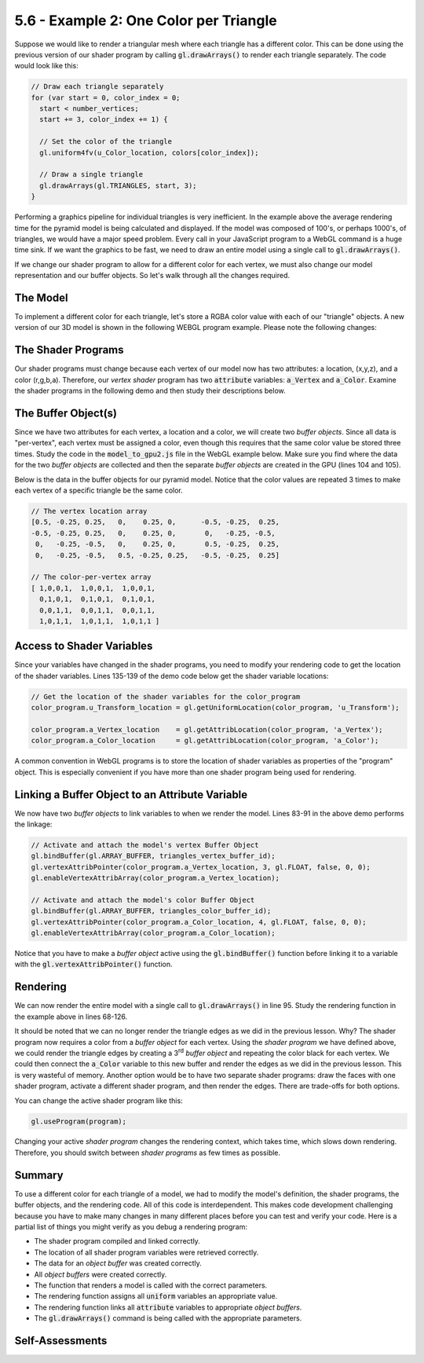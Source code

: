 ..  Copyright (C)  Wayne Brown
    Permission is granted to copy, distribute
    and/or modify this document under the terms of the GNU Free Documentation
    License, Version 1.3 or any later version published by the Free Software
    Foundation; with Invariant Sections being Forward, Prefaces, and
    Contributor List, no Front-Cover Texts, and no Back-Cover Texts.  A copy of
    the license is included in the section entitled "GNU Free Documentation
    License".

5.6 - Example 2: One Color per Triangle
:::::::::::::::::::::::::::::::::::::::

Suppose we would like to render a triangular mesh where each triangle
has a different color. This can be done using the previous version of our
shader program by calling :code:`gl.drawArrays()` to render each triangle
separately.  The code would look like this:

.. Code-block:: JavaScript

  // Draw each triangle separately
  for (var start = 0, color_index = 0;
    start < number_vertices;
    start += 3, color_index += 1) {

    // Set the color of the triangle
    gl.uniform4fv(u_Color_location, colors[color_index]);

    // Draw a single triangle
    gl.drawArrays(gl.TRIANGLES, start, 3);
  }

.. webglinteractive:: W1
  :htmlprogram: _static/05_color_per_triangle/simple_pyramid.html
  :editlist: _static/05_color_per_triangle/simple_model_render.js
  :hideoutput:
  :width: 300
  :height: 300

Performing a graphics pipeline for individual triangles is very inefficient.
In the example above the average rendering time for the pyramid
model is being calculated and displayed. If the model was composed of 100's,
or perhaps 1000's, of triangles, we would have a major speed problem.
Every call in your JavaScript program to a WebGL command is a huge time sink.
If we want the graphics to be fast,
we need to draw an entire model using a single call to :code:`gl.drawArrays()`.

If we change our shader program to allow for a different color for
each vertex, we must also change our model representation and our
buffer objects. So let's walk through all the changes required.

The Model
---------

To implement a different color for each triangle, let's store a RGBA color value
with each of our "triangle" objects. A new version of our 3D model is shown
in the following WEBGL program example. Please note the following changes:

.. tabbed:: program_descriptions

  .. tab:: Comments on simple_model2.js

    +-------+--------------------------------------------------------------------------+
    + Lines + Description                                                              +
    +=======+==========================================================================+
    + 37-41 + A :code:`Triangle2` object now stores a color. (line 40)                 +
    +-------+--------------------------------------------------------------------------+
    + 67-71 + Various RGBA colors are defined.                                         +
    +-------+--------------------------------------------------------------------------+
    + 74-77 + A different color is passed to the creation of each :code:`Triangle2`    +
    +       + object.                                                                  +
    +-------+--------------------------------------------------------------------------+

.. webglinteractive:: W2
  :htmlprogram: _static/05_color_per_triangle2/simple_pyramid2.html
  :editlist: _static/05_color_per_triangle2/simple_model2.js
  :hideoutput:
  :width: 300
  :height: 300

The Shader Programs
-------------------

Our shader programs must change because each vertex of our model now has two
attributes: a location, (x,y,z), and a color (r,g,b,a). Therefore, our
*vertex shader* program has two
:code:`attribute` variables: :code:`a_Vertex` and :code:`a_Color`.
Examine the shader programs in the following demo and
then study their descriptions below.

.. webglinteractive:: W3
  :htmlprogram: _static/05_color_per_triangle2/simple_pyramid2.html
  :editlist: _static/shaders/color_per_vertex.vert, _static/shaders/color_per_vertex.frag
  :hideoutput:
  :width: 300
  :height: 300

.. tabbed:: program_descriptions3

  .. tab:: Comments on colors_per_vertex.vert

    +-------+--------------------------------------------------------------------------+
    + Lines + Description                                                              +
    +=======+==========================================================================+
    + 5     + There is only one variable that is constant for an execution of          +
    +       + :code:`gl.drawArrays()` for this shader, the :code:`uniform` model       +
    +       + transformation matrix, :code:`u_Transform`.                              +
    +-------+--------------------------------------------------------------------------+
    + 7-8   + Each vertex has two attributes: a location and a color.                  +
    +-------+--------------------------------------------------------------------------+
    + 10    + Values are passed from a *vertex shader* to a *fragment shader* using    +
    +       + the :code:`varying` storage quantifier. This will make more sense later. +
    +       + For now, we need a 'varying' variable to pass a vertex's color           +
    +       + to the *fragment shader*. (Note that the vertex's location is being      +
    +       + passed to the *frament shader* through the :code:`gl_Position` variable. +
    +-------+--------------------------------------------------------------------------+
    + 17    + Pass the RGBA color value for this vertex to the *fragment shader*.      +
    +-------+--------------------------------------------------------------------------+

  .. tab:: Comments on colors_per_vertex.frag

    +-------+--------------------------------------------------------------------------+
    + Lines + Description                                                              +
    +=======+==========================================================================+
    + 5     + Declare a :code:`varying` variable using the same name as the *vertex    +
    +       + shader*. When the shaders are compiled and linked, this variable will    +
    +       + contain the value set in the *vertex shader*.                            +
    +-------+--------------------------------------------------------------------------+
    + 8     + Use the color of the vertex to set the color of every pixel inside the   +
    +       + triangle that is being rendered.                                         +
    +-------+--------------------------------------------------------------------------+

The Buffer Object(s)
--------------------

Since we have two attributes for each vertex, a location and a color,
we will create two *buffer objects*. Since all data is "per-vertex", each vertex
must be assigned a color, even though this requires that the same color value
be stored three times. Study the code in the :code:`model_to_gpu2.js` file
in the WebGL example below. Make sure you find where the data for the
two *buffer objects* are collected and then the separate *buffer objects*
are created in the GPU (lines 104 and 105).

.. webglinteractive:: W4
  :htmlprogram: _static/05_color_per_triangle2/simple_pyramid2.html
  :editlist: _static/05_color_per_triangle2/model_to_gpu2.js
  :hideoutput:
  :width: 300
  :height: 300

Below is the data in the buffer objects for our pyramid model.
Notice that the color values are repeated 3 times to make each vertex
of a specific triangle be the same color.

.. Code-block:: JavaScript

  // The vertex location array
  [0.5, -0.25, 0.25,   0,    0.25, 0,      -0.5, -0.25,  0.25,
  -0.5, -0.25, 0.25,   0,    0.25, 0,       0,   -0.25, -0.5,
   0,   -0.25, -0.5,   0,    0.25, 0,       0.5, -0.25,  0.25,
   0,   -0.25, -0.5,   0.5, -0.25, 0.25,   -0.5, -0.25,  0.25]

  // The color-per-vertex array
  [ 1,0,0,1,  1,0,0,1,  1,0,0,1,
    0,1,0,1,  0,1,0,1,  0,1,0,1,
    0,0,1,1,  0,0,1,1,  0,0,1,1,
    1,0,1,1,  1,0,1,1,  1,0,1,1 ]

Access to Shader Variables
--------------------------

Since your variables have changed in the shader programs, you need to
modify your rendering code to get the location of the shader variables.
Lines 135-139 of the demo code below get the shader variable locations:

.. Code-Block:: JavaScript

  // Get the location of the shader variables for the color_program
  color_program.u_Transform_location = gl.getUniformLocation(color_program, 'u_Transform');

  color_program.a_Vertex_location    = gl.getAttribLocation(color_program, 'a_Vertex');
  color_program.a_Color_location     = gl.getAttribLocation(color_program, 'a_Color');

.. webglinteractive:: W5
  :htmlprogram: _static/05_color_per_triangle2/simple_pyramid2.html
  :editlist: _static/05_color_per_triangle2/simple_model_render2.js
  :hideoutput:
  :width: 300
  :height: 300

A common convention in WebGL programs is to store the location of
shader variables as properties of the "program" object. This is especially
convenient if you have more than one shader program being used for
rendering.

Linking a Buffer Object to an Attribute Variable
------------------------------------------------

We now have two *buffer objects* to link variables to when we render the
model. Lines 83-91 in the above demo performs the linkage:

.. Code-Block:: JavaScript

  // Activate and attach the model's vertex Buffer Object
  gl.bindBuffer(gl.ARRAY_BUFFER, triangles_vertex_buffer_id);
  gl.vertexAttribPointer(color_program.a_Vertex_location, 3, gl.FLOAT, false, 0, 0);
  gl.enableVertexAttribArray(color_program.a_Vertex_location);

  // Activate and attach the model's color Buffer Object
  gl.bindBuffer(gl.ARRAY_BUFFER, triangles_color_buffer_id);
  gl.vertexAttribPointer(color_program.a_Color_location, 4, gl.FLOAT, false, 0, 0);
  gl.enableVertexAttribArray(color_program.a_Color_location);

Notice that you have to make a *buffer object* active using the :code:`gl.bindBuffer()`
function before linking it to a variable with the :code:`gl.vertexAttribPointer()`
function.

Rendering
---------

We can now render the entire model with a single call to :code:`gl.drawArrays()`
in line 95. Study the rendering function in the example above in lines 68-126.

It should be noted that we can no longer render the triangle edges as we
did in the previous lesson. Why? The shader program now requires a color
from a *buffer object* for each vertex. Using the *shader program* we have defined
above, we could render the triangle edges by creating a 3\ :sup:`rd` *buffer
object* and repeating the color black for each vertex. We could then
connect the :code:`a_Color` variable to this new buffer and render the
edges as we did in the previous lesson. This is very wasteful of memory.
Another option would be to have two separate shader programs: draw the
faces with one shader program, activate a different shader program, and then
render the edges. There are trade-offs for both options.

You can change the active shader program like this:

.. Code-Block:: JavaScript

  gl.useProgram(program);

Changing your active *shader program* changes the rendering context, which
takes time, which slows down rendering. Therefore, you should switch between
*shader programs* as few times as possible.

Summary
-------

To use a different color for each triangle of a model, we had to modify
the model's definition, the shader programs, the buffer objects, and the
rendering code. All of this code is interdependent. This makes code development
challenging because you have to make many changes in many different places before
you can test and verify your code. Here is a partial list of things you
might verify as you debug a rendering program:

* The shader program compiled and linked correctly.
* The location of all shader program variables were retrieved correctly.
* The data for an *object buffer* was created correctly.
* All *object buffers* were created correctly.
* The function that renders a model is called with the correct parameters.
* The rendering function assigns all :code:`uniform` variables an appropriate value.
* The rendering function links all :code:`attribute` variables to appropriate *object buffers*.
* The :code:`gl.drawArrays()` command is being called with the appropriate parameters.

Self-Assessments
----------------

.. mchoice:: 5.6.1
  :random:
  :answer_a: the rendering is very slow.
  :answer_b: it doesn't work.
  :answer_c: the rendering is too fast for real-time graphics.
  :answer_d: shader programs must always be executed on multiple triangles at one time.
  :correct: a
  :feedback_a: Correct. You lose most the GPU's builtin efficiencies.
  :feedback_b: Incorrect. See the first WebGL program in this lesson for an example that works.
  :feedback_c: Incorrect. It is not possible to render models too fast!
  :feedback_d: Incorrect. A shader program can execute on a single vertex if your set the gl.drawArrays' count parameter to 1.

  Rendering a model by calling :code:`gl.drawArrays()` for each individual triangle is a bad idea because...

.. mchoice:: 5.6.2
  :random:
  :answer_a: Because the graphics pipeline processes vertices, and all data must be store in a per-vertex order.
  :answer_b: Because three is the magic number for all vertex data.
  :answer_c: Because both object-buffers for the pyramid model are required to have the same number of floats.
  :answer_d: Because GPU memory is cheap and we can waste it without worry.
  :correct: a
  :feedback_a: Correct. The color values in the color object-buffer must match up one-to-one with the vertex data.
  :feedback_b: Incorrect. Three has no special meaning in WebGL programming.
  :feedback_c: Incorrect. They are required to represent the same number of vertices, but the number of floats can be different. Notice that the vertex object-buffer holds 36 floats, while the color object-buffer holds 48 floats.
  :feedback_d: Incorrect. GPU memory tends to be large, but still a limited resource.

  The second WebGL example program in this lesson stores a RGBA color value for each vertex of the model. The data
  for rendering the pyramid looks like the 1D array of values below. Why are the four color values for the four
  triangles each stored 3 times?

  .. Code-block:: JavaScript

    // The color-per-vertex array
    [ 1,0,0,1,  1,0,0,1,  1,0,0,1,
      0,1,0,1,  0,1,0,1,  0,1,0,1,
      0,0,1,1,  0,0,1,1,  0,0,1,1,
      1,0,1,1,  1,0,1,1,  1,0,1,1 ]

.. mchoice:: 5.6.3
  :random:
  :answer_a: Yes, though it does slow down overall rendering speed.
  :answer_b: Yes, but it is not recommended.
  :answer_c: No.
  :correct: a
  :feedback_a: Correct. Switching shader programs requires a "context switch" which does take a little time.
  :feedback_b: Incorrect. Actually is very common because special rendering effects require special shader programs.
  :feedback_c: Incorrect.

  Can you render a scene using more than one shader program?



.. index:: shader programs, vertex shader, fragment shader, buffer object,
  accessing shader variables, linking attribute variables to buffer objects

